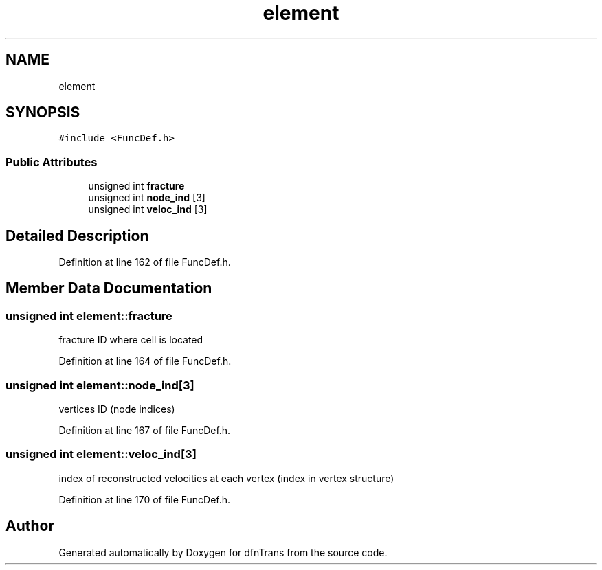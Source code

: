 .TH "element" 3 "Mon Jun 24 2019" "dfnTrans" \" -*- nroff -*-
.ad l
.nh
.SH NAME
element
.SH SYNOPSIS
.br
.PP
.PP
\fC#include <FuncDef\&.h>\fP
.SS "Public Attributes"

.in +1c
.ti -1c
.RI "unsigned int \fBfracture\fP"
.br
.ti -1c
.RI "unsigned int \fBnode_ind\fP [3]"
.br
.ti -1c
.RI "unsigned int \fBveloc_ind\fP [3]"
.br
.in -1c
.SH "Detailed Description"
.PP 
Definition at line 162 of file FuncDef\&.h\&.
.SH "Member Data Documentation"
.PP 
.SS "unsigned int element::fracture"
fracture ID where cell is located 
.PP
Definition at line 164 of file FuncDef\&.h\&.
.SS "unsigned int element::node_ind[3]"
vertices ID (node indices) 
.PP
Definition at line 167 of file FuncDef\&.h\&.
.SS "unsigned int element::veloc_ind[3]"
index of reconstructed velocities at each vertex (index in vertex structure) 
.PP
Definition at line 170 of file FuncDef\&.h\&.

.SH "Author"
.PP 
Generated automatically by Doxygen for dfnTrans from the source code\&.
